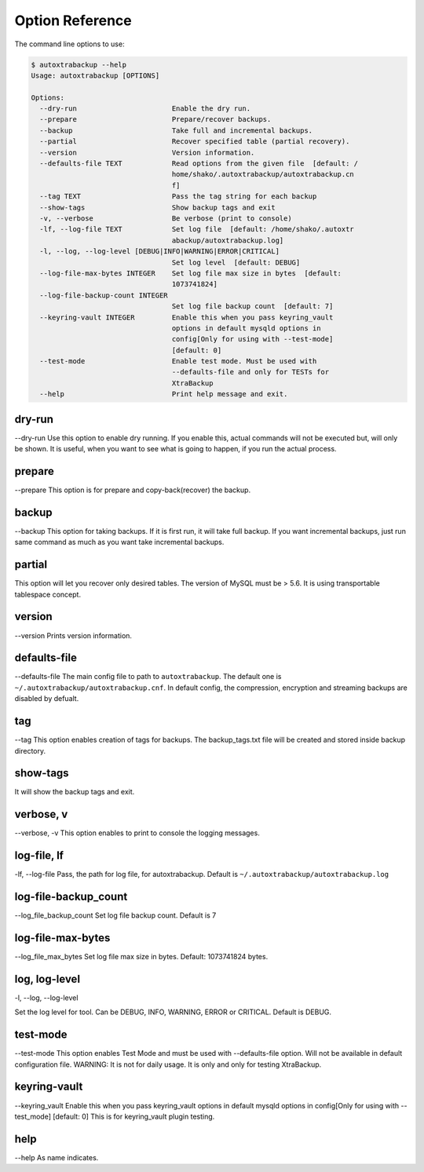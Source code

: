 Option Reference
=================

The command line options to use:

.. code-block:: shell

    $ autoxtrabackup --help
    Usage: autoxtrabackup [OPTIONS]

    Options:
      --dry-run                       Enable the dry run.
      --prepare                       Prepare/recover backups.
      --backup                        Take full and incremental backups.
      --partial                       Recover specified table (partial recovery).
      --version                       Version information.
      --defaults-file TEXT            Read options from the given file  [default: /
                                      home/shako/.autoxtrabackup/autoxtrabackup.cn
                                      f]
      --tag TEXT                      Pass the tag string for each backup
      --show-tags                     Show backup tags and exit
      -v, --verbose                   Be verbose (print to console)
      -lf, --log-file TEXT            Set log file  [default: /home/shako/.autoxtr
                                      abackup/autoxtrabackup.log]
      -l, --log, --log-level [DEBUG|INFO|WARNING|ERROR|CRITICAL]
                                      Set log level  [default: DEBUG]
      --log-file-max-bytes INTEGER    Set log file max size in bytes  [default:
                                      1073741824]
      --log-file-backup-count INTEGER
                                      Set log file backup count  [default: 7]
      --keyring-vault INTEGER         Enable this when you pass keyring_vault
                                      options in default mysqld options in
                                      config[Only for using with --test-mode]
                                      [default: 0]
      --test-mode                     Enable test mode. Must be used with
                                      --defaults-file and only for TESTs for
                                      XtraBackup
      --help                          Print help message and exit.



dry-run
-------

--dry-run
Use this option to enable dry running. If you enable this, actual commands will not be executed but, will only be shown.
It is useful, when you want to see what is going to happen, if you run the actual process.

prepare
-------

--prepare
This option is for prepare and copy-back(recover) the backup.


backup
------

--backup
This option for taking backups. If it is first run, it will take full backup.
If you want incremental backups, just run same command as much as you want take incremental backups.

partial
-------

This option will let you recover only desired tables. The version of MySQL must be > 5.6.
It is using transportable tablespace concept.

version
-------

--version
Prints version information.

defaults-file
-------------

--defaults-file
The main config file to path to ``autoxtrabackup``. The default one is ``~/.autoxtrabackup/autoxtrabackup.cnf``.
In default config, the compression, encryption and streaming backups are disabled by defualt.

tag
----
--tag
This option enables creation of tags for backups.
The backup_tags.txt file will be created and stored inside backup directory.

show-tags
---------
It will show the backup tags and exit.

verbose, v
----------

--verbose, -v
This option enables to print to console the logging messages.

log-file, lf
------------

-lf, --log-file
Pass, the path for log file, for autoxtrabackup. Default is ``~/.autoxtrabackup/autoxtrabackup.log``

log-file-backup_count
---------------------

--log_file_backup_count
Set log file backup count. Default is 7

log-file-max-bytes
------------------

--log_file_max_bytes
Set log file max size in bytes. Default: 1073741824 bytes.

log, log-level
--------------

-l, --log, --log-level

Set the log level for tool. Can be DEBUG, INFO, WARNING, ERROR or CRITICAL. Default is DEBUG.

test-mode
---------

--test-mode
This option enables Test Mode and must be used with --defaults-file option.
Will not be available in default configuration file.
WARNING: It is not for daily usage. It is only and only for testing XtraBackup.

keyring-vault
-------------

--keyring_vault
Enable this when you pass keyring_vault options in default mysqld options in
config[Only for using with --test_mode] [default: 0]
This is for keyring_vault plugin testing.

help
----

--help
As name indicates.

